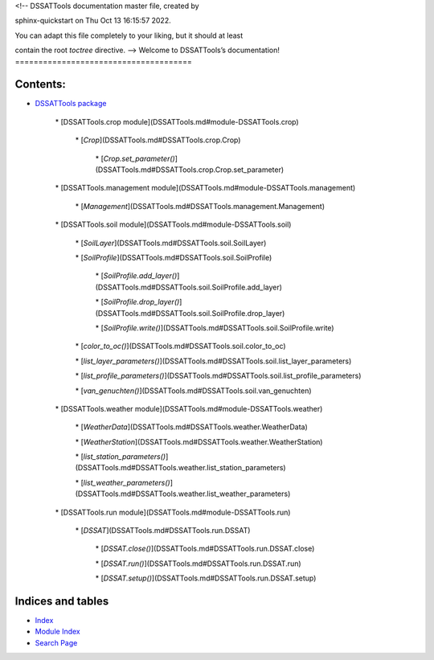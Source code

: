 <!-- DSSATTools documentation master file, created by

sphinx-quickstart on Thu Oct 13 16:15:57 2022.

You can adapt this file completely to your liking, but it should at least

contain the root `toctree` directive. -->
Welcome to DSSATTools’s documentation!
======================================

Contents:
=========


* `DSSATTools package <DSSATTools.md>`_


	\* [DSSATTools.crop module](DSSATTools.md#module\-DSSATTools.crop)


		\* [`Crop`](DSSATTools.md#DSSATTools.crop.Crop)


			\* [`Crop.set\_parameter()`](DSSATTools.md#DSSATTools.crop.Crop.set\_parameter)



	\* [DSSATTools.management module](DSSATTools.md#module\-DSSATTools.management)


		\* [`Management`](DSSATTools.md#DSSATTools.management.Management)



	\* [DSSATTools.soil module](DSSATTools.md#module\-DSSATTools.soil)


		\* [`SoilLayer`](DSSATTools.md#DSSATTools.soil.SoilLayer)


		\* [`SoilProfile`](DSSATTools.md#DSSATTools.soil.SoilProfile)


			\* [`SoilProfile.add\_layer()`](DSSATTools.md#DSSATTools.soil.SoilProfile.add\_layer)


			\* [`SoilProfile.drop\_layer()`](DSSATTools.md#DSSATTools.soil.SoilProfile.drop\_layer)


			\* [`SoilProfile.write()`](DSSATTools.md#DSSATTools.soil.SoilProfile.write)


		\* [`color\_to\_oc()`](DSSATTools.md#DSSATTools.soil.color\_to\_oc)


		\* [`list\_layer\_parameters()`](DSSATTools.md#DSSATTools.soil.list\_layer\_parameters)


		\* [`list\_profile\_parameters()`](DSSATTools.md#DSSATTools.soil.list\_profile\_parameters)


		\* [`van\_genuchten()`](DSSATTools.md#DSSATTools.soil.van\_genuchten)



	\* [DSSATTools.weather module](DSSATTools.md#module\-DSSATTools.weather)


		\* [`WeatherData`](DSSATTools.md#DSSATTools.weather.WeatherData)


		\* [`WeatherStation`](DSSATTools.md#DSSATTools.weather.WeatherStation)


		\* [`list\_station\_parameters()`](DSSATTools.md#DSSATTools.weather.list\_station\_parameters)


		\* [`list\_weather\_parameters()`](DSSATTools.md#DSSATTools.weather.list\_weather\_parameters)



	\* [DSSATTools.run module](DSSATTools.md#module\-DSSATTools.run)


		\* [`DSSAT`](DSSATTools.md#DSSATTools.run.DSSAT)


			\* [`DSSAT.close()`](DSSATTools.md#DSSATTools.run.DSSAT.close)


			\* [`DSSAT.run()`](DSSATTools.md#DSSATTools.run.DSSAT.run)


			\* [`DSSAT.setup()`](DSSATTools.md#DSSATTools.run.DSSAT.setup)


Indices and tables
==================


* `Index <genindex.md>`_


* `Module Index <py-modindex.md>`_


* `Search Page <search.md>`_

